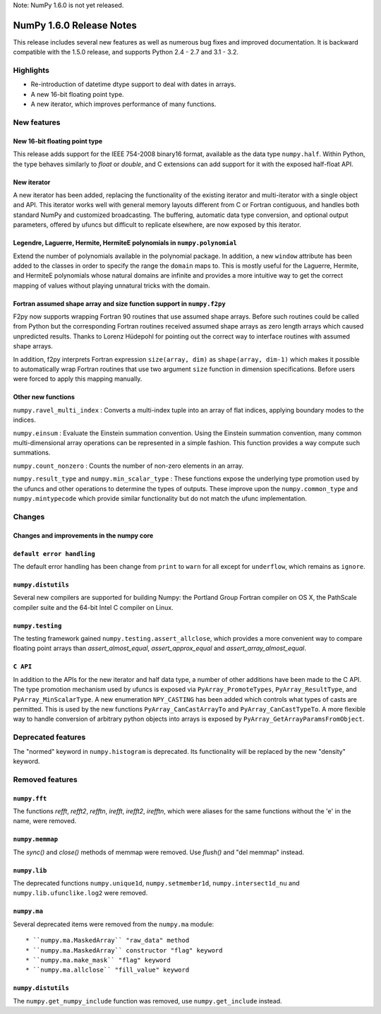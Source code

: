 Note: NumPy 1.6.0 is not yet released.


=========================
NumPy 1.6.0 Release Notes
=========================

This release includes several new features as well as numerous bug fixes and
improved documentation.  It is backward compatible with the 1.5.0 release, and
supports Python 2.4 - 2.7 and 3.1 - 3.2.


Highlights
==========

* Re-introduction of datetime dtype support to deal with dates in arrays.

* A new 16-bit floating point type.

* A new iterator, which improves performance of many functions.


New features
============

New 16-bit floating point type
------------------------------

This release adds support for the IEEE 754-2008 binary16 format, available as
the data type ``numpy.half``.  Within Python, the type behaves similarly to
`float` or `double`, and C extensions can add support for it with the exposed
half-float API.


New iterator
------------

A new iterator has been added, replacing the functionality of the
existing iterator and multi-iterator with a single object and API.
This iterator works well with general memory layouts different from
C or Fortran contiguous, and handles both standard NumPy and
customized broadcasting. The buffering, automatic data type
conversion, and optional output parameters, offered by
ufuncs but difficult to replicate elsewhere, are now exposed by this
iterator.


Legendre, Laguerre, Hermite, HermiteE polynomials in ``numpy.polynomial``
-------------------------------------------------------------------------

Extend the number of polynomials available in the polynomial package. In
addition, a new ``window`` attribute has been added to the classes in
order to specify the range the ``domain`` maps to. This is mostly useful
for the Laguerre, Hermite, and HermiteE polynomials whose natural domains
are infinite and provides a more intuitive way to get the correct mapping
of values without playing unnatural tricks with the domain.


Fortran assumed shape array and size function support in ``numpy.f2py``
-----------------------------------------------------------------------

F2py now supports wrapping Fortran 90 routines that use assumed shape
arrays.  Before such routines could be called from Python but the
corresponding Fortran routines received assumed shape arrays as zero
length arrays which caused unpredicted results. Thanks to Lorenz
Hüdepohl for pointing out the correct way to interface routines with
assumed shape arrays.

In addition, f2py interprets Fortran expression ``size(array, dim)``
as ``shape(array, dim-1)`` which makes it possible to automatically
wrap Fortran routines that use two argument ``size`` function in
dimension specifications. Before users were forced to apply this
mapping manually.


Other new functions
-------------------

``numpy.ravel_multi_index`` : Converts a multi-index tuple into
an array of flat indices, applying boundary modes to the indices.

``numpy.einsum`` : Evaluate the Einstein summation convention.  Using the
Einstein summation convention, many common multi-dimensional array operations
can be represented in a simple fashion.  This function provides a way compute
such summations.

``numpy.count_nonzero`` : Counts the number of non-zero elements in an array.

``numpy.result_type`` and ``numpy.min_scalar_type`` : These functions expose
the underlying type promotion used by the ufuncs and other operations to
determine the types of outputs. These improve upon the ``numpy.common_type``
and ``numpy.mintypecode`` which provide similar functionality but do
not match the ufunc implementation.


Changes
=======

Changes and improvements in the numpy core
------------------------------------------

``default error handling``
--------------------------

The default error handling has been change from ``print`` to ``warn`` for
all except for ``underflow``, which remains as ``ignore``.


``numpy.distutils``
-------------------

Several new compilers are supported for building Numpy: the Portland Group
Fortran compiler on OS X, the PathScale compiler suite and the 64-bit Intel C
compiler on Linux.


``numpy.testing``
-----------------

The testing framework gained ``numpy.testing.assert_allclose``, which provides
a more convenient way to compare floating point arrays than
`assert_almost_equal`, `assert_approx_equal` and `assert_array_almost_equal`.


``C API``
---------

In addition to the APIs for the new iterator and half data type, a number
of other additions have been made to the C API. The type promotion
mechanism used by ufuncs is exposed via ``PyArray_PromoteTypes``,
``PyArray_ResultType``, and ``PyArray_MinScalarType``. A new enumeration
``NPY_CASTING`` has been added which controls what types of casts are
permitted. This is used by the new functions ``PyArray_CanCastArrayTo``
and ``PyArray_CanCastTypeTo``.  A more flexible way to handle
conversion of arbitrary python objects into arrays is exposed by
``PyArray_GetArrayParamsFromObject``.


Deprecated features
===================

The "normed" keyword in ``numpy.histogram`` is deprecated. Its functionality
will be replaced by the new "density" keyword.


Removed features
================

``numpy.fft``
-------------

The functions `refft`, `refft2`, `refftn`, `irefft`, `irefft2`, `irefftn`,
which were aliases for the same functions without the 'e' in the name, were
removed.


``numpy.memmap``
----------------

The `sync()` and `close()` methods of memmap were removed.  Use `flush()` and
"del memmap" instead.


``numpy.lib``
-------------

The deprecated functions ``numpy.unique1d``, ``numpy.setmember1d``,
``numpy.intersect1d_nu`` and ``numpy.lib.ufunclike.log2`` were removed.


``numpy.ma``
------------

Several deprecated items were removed from the ``numpy.ma`` module::

  * ``numpy.ma.MaskedArray`` "raw_data" method
  * ``numpy.ma.MaskedArray`` constructor "flag" keyword
  * ``numpy.ma.make_mask`` "flag" keyword
  * ``numpy.ma.allclose`` "fill_value" keyword


``numpy.distutils``
-------------------

The ``numpy.get_numpy_include`` function was removed, use ``numpy.get_include``
instead.
